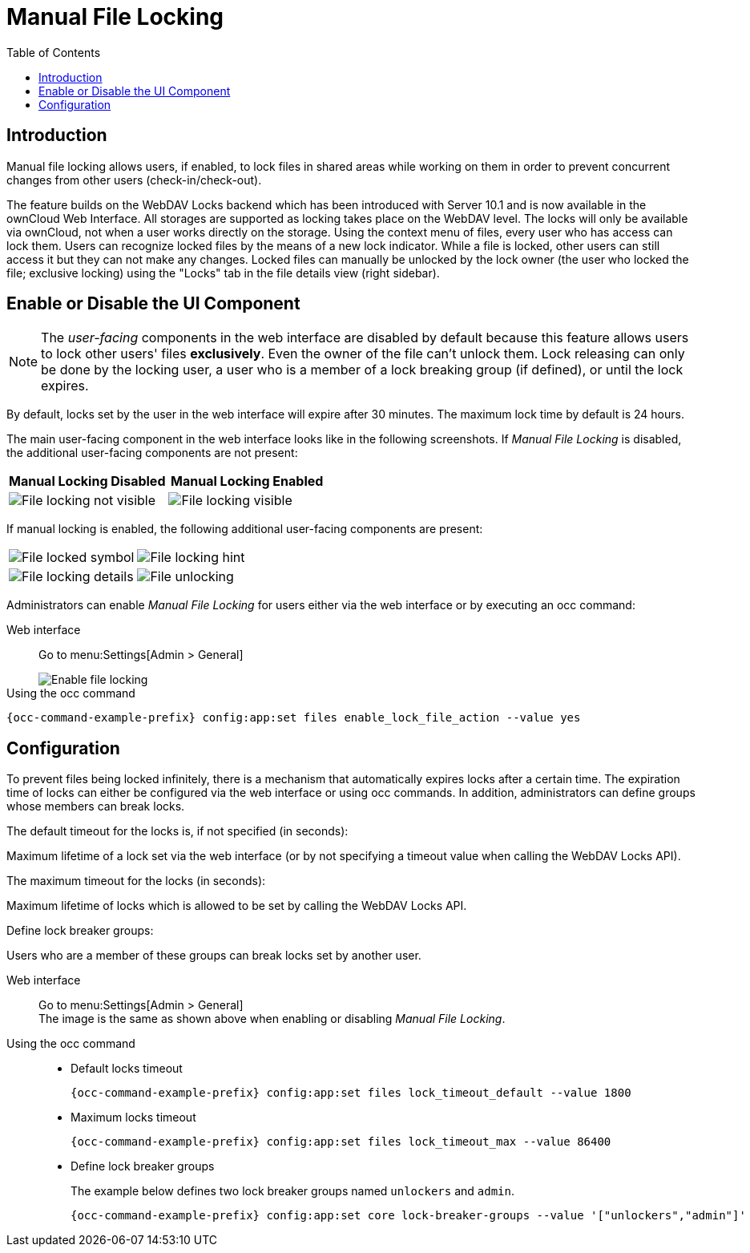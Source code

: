 = Manual File Locking
:toc: right

== Introduction

Manual file locking allows users, if enabled, to lock files in shared areas while working on them in order to prevent concurrent changes from other users (check-in/check-out). 

The feature builds on the WebDAV Locks backend which has been introduced with Server 10.1 and is now available in the ownCloud Web Interface. All storages are supported as locking takes place on the WebDAV level. The locks will only be available via ownCloud, not when a user works directly on the storage. Using the context menu of files, every user who has access can lock them. Users can recognize locked files by the means of a new lock indicator. While a file is locked, other users can still access it but they can not make any changes. Locked files can manually be unlocked by the lock owner (the user who locked the file; exclusive locking) using the "Locks" tab in the file details view (right sidebar).

== Enable or Disable the UI Component

NOTE: The _user-facing_ components in the web interface are disabled by default because this feature allows users to lock other users' files *exclusively*. Even the owner of the file can't unlock them. Lock releasing can only be done by the locking user, a user who is a member of a lock breaking group (if defined), or until the lock expires.

By default, locks set by the user in the web interface will expire after 30 minutes. The maximum lock time by default is 24 hours.

The main user-facing component in the web interface looks like in the following screenshots. If _Manual File Locking_ is disabled, the additional user-facing components are not present:

[width="100%",cols="50%,50%",options="header"]
|===
^| Manual Locking Disabled
^| Manual Locking Enabled

a|image::configuration/files/manual_file_locking/lock-file-not-visible.png[File locking not visible]
a|image::configuration/files/manual_file_locking/lock-file-visible.png[File locking visible]
|===

If manual locking is enabled, the following additional user-facing components are present:

[width="100%",cols="50%,50%"]
|===
a|image::configuration/files/manual_file_locking/file-locked-symbol.png[File locked symbol]
a|image::configuration/files/manual_file_locking/file-locked-hint.png[File locking hint]

a|image::configuration/files/manual_file_locking/file-locked-details.png[File locking details]
a|image::configuration/files/manual_file_locking/file-locked-unlock-symbol.png[File unlocking]

|===

Administrators can enable _Manual File Locking_ for users either via the web interface or by executing an occ command: 

Web interface::
Go to menu:Settings[Admin > General]
+
image::configuration/files/manual_file_locking/manual-file-locking-with-lock-breaker.png[Enable file locking]

Using the occ command::
[source,bash,subs="attributes+"]
----
{occ-command-example-prefix} config:app:set files enable_lock_file_action --value yes
----

== Configuration

To prevent files being locked infinitely, there is a mechanism that automatically expires locks after a certain time. The expiration time of locks can either be configured via the web interface or using occ commands. In addition, administrators can define groups whose members can break locks.

.The default timeout for the locks is, if not specified (in seconds):
Maximum lifetime of a lock set via the web interface (or by not specifying a timeout value when calling the WebDAV Locks API).

.The maximum timeout for the locks (in seconds):
Maximum lifetime of locks which is allowed to be set by calling the WebDAV Locks API.

.Define lock breaker groups:
Users who are a member of these groups can break locks set by another user.

Web interface::
Go to menu:Settings[Admin > General] +
The image is the same as shown above when enabling or disabling _Manual File Locking_.

Using the occ command::
* Default locks timeout
+
[source,bash,subs="attributes+"]
----
{occ-command-example-prefix} config:app:set files lock_timeout_default --value 1800
----
+
* Maximum locks timeout
+
[source,bash,subs="attributes+"]
----
{occ-command-example-prefix} config:app:set files lock_timeout_max --value 86400
----
+
* Define lock breaker groups
+
The example below defines two lock breaker groups named `unlockers` and `admin`.
+
[source,bash,subs="attributes+"]
----
{occ-command-example-prefix} config:app:set core lock-breaker-groups --value '["unlockers","admin"]'
----
